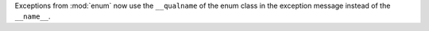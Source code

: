 Exceptions from :mod:`enum` now use the ``__qualname`` of the enum class in
the exception message instead of the ``__name__``.

